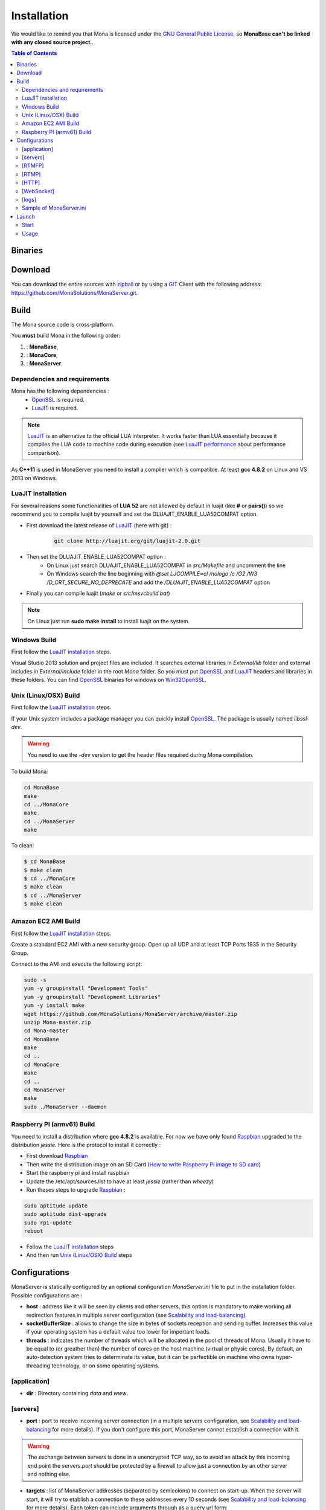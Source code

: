 
Installation
###################################

We would like to remind you that Mona is licensed under the `GNU General Public License`_, so **MonaBase can't be linked with any closed source project.**.

.. contents:: Table of Contents

Binaries
***********************************

.. TODO
.. A `32-bit Windows binary <http://jazzmatazz.free.fr/Mona/MonaServer.zip>`_ has been provided to quickly test MonaServer. We recommend
.. you compile a Linux version from the sources for production use. If you download the Windows 32-bit binary, then you can skip down to the
.. *Configurations* section of this document.

Download
***********************************

You can download the entire sources with `zipball <https://github.com/MonaSolutions/MonaServer/zipball/master>`_ or by using a GIT_ Client with the following address: https://github.com/MonaSolutions/MonaServer.git.

Build
***********************************

The Mona source code is cross-platform.

You **must** build Mona in the following order:

#. :  **MonaBase**, 
#. :  **MonaCore**, 
#. :  **MonaServer**.

Dependencies and requirements
===================================

Mona has the following dependencies :
 - OpenSSL_ is required.
 - LuaJIT_ is required.

.. note:: LuaJIT_ is an alternative to the official LUA interpreter. It works faster than LUA essentially because it compiles the LUA code to machine code during execution (see `LuaJIT performance <http://luajit.org/performance_x86.html>`_ about performance comparison).

As **C++11** is used in MonaServer you need to install a compiler which is compatible. At least **gcc 4.8.2** on Linux and VS 2013 on Windows.

LuaJIT installation
===================================

For several reasons some functionalities of **LUA 52** are not allowed by default in luajit (like **#** or **pairs()**) so we recommend you to compile luajit by yourself and set the DLUAJIT_ENABLE_LUA52COMPAT option.

- First download the latest release of LuaJIT_ (here with git) :
    .. code-block:: sh

        git clone http://luajit.org/git/luajit-2.0.git
- Then set the DLUAJIT_ENABLE_LUA52COMPAT option :
    + On Linux just search DLUAJIT_ENABLE_LUA52COMPAT in *src/Makefile* and uncomment the line
    + On Windows search the line beginning with *@set LJCOMPILE=cl /nologo /c /O2 /W3 /D_CRT_SECURE_NO_DEPRECATE* and add the */DLUAJIT_ENABLE_LUA52COMPAT* option
- Finally you can compile luajit (*make* or *src/msvcbuild.bat*)
 
.. note:: On Linux just run **sudo make install** to install luajit on the system.

Windows Build
===================================

First follow the `LuaJIT installation`_ steps.

Visual Studio 2013 solution and project files are included.
It searches external libraries in *External/lib* folder and external includes in *External/include* folder in the root *Mona* folder.
So you must put OpenSSL_ and LuaJIT_ headers and libraries in these folders.
You can find OpenSSL_ binaries for windows on Win32OpenSSL_.

Unix (Linux/OSX) Build
===================================

First follow the `LuaJIT installation`_ steps.

If your Unix system includes a package manager you can quickly install OpenSSL_. The package is usually named *libssl-dev*.

.. warning:: You need to use the *-dev* version to get the header files required during Mona compilation.

To build Mona:

.. code-block:: sh

  cd MonaBase
  make
  cd ../MonaCore
  make
  cd ../MonaServer
  make

To clean:

.. code-block:: sh

  $ cd MonaBase
  $ make clean
  $ cd ../MonaCore
  $ make clean
  $ cd ../MonaServer
  $ make clean

Amazon EC2 AMI Build
===================================

First follow the `LuaJIT installation`_ steps.

Create a standard EC2 AMI with a new security group. Open up all UDP and at least TCP Ports 1935 in the Security Group.

Connect to the AMI and execute the following script:

.. code-block:: sh

  sudo -s
  yum -y groupinstall "Development Tools"
  yum -y groupinstall "Development Libraries"
  yum -y install make
  wget https://github.com/MonaSolutions/MonaServer/archive/master.zip
  unzip Mona-master.zip
  cd Mona-master
  cd MonaBase
  make
  cd ..
  cd MonaCore
  make
  cd ..
  cd MonaServer
  make
  sudo ./MonaServer --daemon

Raspberry PI (armv61) Build
===================================

You need to install a distribution where **gcc 4.8.2** is available. For now we have only found Raspbian_ upgraded to the distribution *jessie*. Here is the protocol to install it correctly :

- First download Raspbian_
- Then write the distribution image on an SD Card (`How to write Raspberry Pi image to SD card <http://xmodulo.com/2013/11/write-raspberry-pi-image-sd-card.html>`_)
- Start the raspberry pi and install raspbian
- Update the /etc/apt/sources.list to have at least *jessie* (rather than *wheezy*)
- Run theses steps to upgrade Raspbian_ :

.. code-block:: sh

    sudo aptitude update
    sudo aptitude dist-upgrade
    sudo rpi-update
    reboot

- Follow the `LuaJIT installation`_ steps
- And then run `Unix (Linux/OSX) Build`_ steps

Configurations
***********************************

MonaServer is statically configured by an optional configuration *MonaServer.ini* file to put in the installation folder.
Possible configurations are :

- **host** : address like it will be seen by clients and other servers, this option is mandatory to make working all redirection features in multiple server configuration (see `Scalability and load-balancing <./scalability.html>`_).
- **socketBufferSize** : allows to change the size in bytes of sockets reception and sending buffer. Increases this value if your operating system has a default value too lower for important loads.
- **threads** : indicates the number of threads which will be allocated in the pool of threads of Mona. Usually it have to be equal to (or greather than) the number of cores on the host machine (virtual or physic cores). By default, an auto-detection system tries to determinate its value, but it can be perfectible on machine who owns hyper-threading technology, or on some operating systems.
 
[application]
===================================

- **dir** : Directory containing *data* and *www*.
 
[servers]
===================================

- **port** : port to receive incoming server connection (in a multiple servers configuration, see `Scalability and load-balancing <./scalability.html>`_ for more details). If you don't configure this port, MonaServer cannot establish a connection with it.

.. warning::  The exchange between servers is done in a unencrypted TCP way, so to avoid an attack by this incoming end point the *servers.port* should be protected by a firewall to allow just a connection by an other server and nothing else.
 
- **targets** : list of MonaServer addresses (separated by semicolons) to connect on start-up. When the server will start, it will try to etablish a connection to these addresses every 10 seconds (see `Scalability and load-balancing <./scalability.html>`_ for more details). Each token can include arguments through as a query url form:

.. code-block:: ini

	[servers]
	targets=192.168.0.2:1936?name=master&arg=val;192.168.0.3:1936

It will create dynamic properties on *server* object (see *server* object description of "Server application, api" page for more details).

.. code-block:: lua

	function onServerConnection(server)
		if server.name=="master" then -- true here just for 192.168.0.2:1936 server
			NOTE("server master arg = "..server.arg) -- displays here "server master arg = val"
		end
	end

[RTMFP]
===================================

- **port** : equals 1935 by default (RTMFP server default port), it is the port used by MonaServer to listen incoming RTMFP requests.

- **keepaliveServer** : time in seconds for periodically sending packets keep-alive with server, 15s by default (valid value is from 5s to 255s).

- **keepalivePeer** : time in seconds for periodically sending packets keep-alive between peers, 10s by default (valid value is from 5s to 255s).

[RTMP]
===================================

- **port** : equals 1935 by default (RTMP server default port), it is the port used by MonaServer to listen incoming RTMFP requests.

[HTTP]
===================================

- **port** : equals 80 by default (HTTP server default port), it is the port used by MonaServer to listen incoming HTTP requests.
- **timeout** : 7 by default, it is the maximum time before server kills the connection when no data as been received.
- **index** : the default index file of HTTP protocol, if it is specified it will redirect each connection to this index.

[WebSocket]
===================================

- **timeout** : 120 by default, it is the maximum time before server kills the connection when no data as been received.

[logs]
===================================

- **directory** : directory where the log files are written (*MonaServer/logs* by default).
- **name** : name of log files (*log* by default).
- **rotation** : number of files to keep in *logs* directory 
 
.. note:: Maximum size of a file is 1Mb.

Sample of MonaServer.ini
===================================
 
.. code-block:: ini

  ;MonaServer.ini
  socketBufferSize = 114688
  [RTMFP]
  port = 1985
  keepAlivePeer = 10
  keepAliveServer = 15
  [logs]
  name=log
  directory=C:/MonaServer/logs

If this configuration file doesn't exist, default values are used.

Launch
***********************************

Start
===================================

MonaServer includes some argument launch options, but by default MonaServer is optimized for a production running. Command-line options are useful during development and test usage. To get full descriptions about the launch arguments start MonaServer with */help* argument on Windows or *--help* on Unix system.

Otherwise, simply start the MonaServer application with administrative rights.

You can also start it as a Windows service:

.. code-block:: sh

	MonaServer.exe /registerService [/displayName=MonaServer /description="Open Source RTMFP Server" /startup=automatic]

Or an Unix daemon:

.. code-block:: sh

	sudo ./MonaServer --daemon [--pidfile=/var/run/MonaServer.pid]


Usage
===================================

Flash client connects to MonaServer by the classical NetConnection way:

.. code-block:: as3

    _netConnection.connect("rtmfp://localhost/");

Here the port has its default value 1935. If you configure a different port on MonaServer you have to indicate this port in the URL (after *localhost*, of course).

The path used allows you to connect for your desired `Server Application <./serveapp.html>`_.

.. code-block:: as3

    _netConnection.connect("rtmfp://localhost/myApplication");

To learn more, read the `Server Application <./serveapp.html>`_ or `Samples <./samples.html>`_ page.

.. _Win32OpenSSL : http://www.slproweb.com/products/Win32OpenSSL.html
.. _LuaJIT : http://luajit.org/
.. _OpenSSL : http://www.openssl.org/
.. _`GNU General Public License` : http://www.gnu.org/licenses/
.. _GIT : http://en.wikipedia.org/wiki/Git_(software)
.. _Raspbian : http://downloads.raspberrypi.org/raspbian_latest
